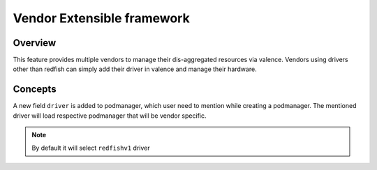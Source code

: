 ..
    Copyright (c) 2017 NEC, Corp.
    All Rights Reserved.

    Licensed under the Apache License, Version 2.0 (the "License"); you may
    not use this file except in compliance with the License. You may obtain
    a copy of the License at

      http://www.apache.org/licenses/LICENSE-2.0

    Unless required by applicable law or agreed to in writing, software
    distributed under the License is distributed on an "AS IS" BASIS, WITHOUT
    WARRANTIES OR CONDITIONS OF ANY KIND, either express or implied. See the
    License for the specific language governing permissions and limitations
    under the License.

.. _vendor_extensible_framework:

===========================
Vendor Extensible framework
===========================

Overview
========

This feature provides multiple vendors to manage their dis-aggregated
resources via valence. Vendors using drivers other than redfish can simply
add their driver in valence and manage their hardware.

Concepts
========

A new field ``driver`` is added to podmanager, which user need to mention
while creating a podmanager. The mentioned driver will load respective
podmanager that will be vendor specific.

.. NOTE::
    By default it will select ``redfishv1`` driver
